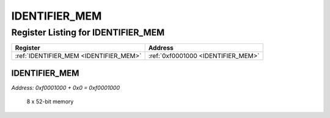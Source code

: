 IDENTIFIER_MEM
==============

Register Listing for IDENTIFIER_MEM
-----------------------------------

+----------------------------------------+------------------------------------+
| Register                               | Address                            |
+========================================+====================================+
| :ref:`IDENTIFIER_MEM <IDENTIFIER_MEM>` | :ref:`0xf0001000 <IDENTIFIER_MEM>` |
+----------------------------------------+------------------------------------+

IDENTIFIER_MEM
^^^^^^^^^^^^^^

`Address: 0xf0001000 + 0x0 = 0xf0001000`

    8 x 52-bit memory

    .. wavedrom::
        :caption: IDENTIFIER_MEM

        {
            "reg": [
                {"name": "identifier_mem[7:0]", "bits": 8},
                {"bits": 24},
            ], "config": {"hspace": 400, "bits": 32, "lanes": 1 }, "options": {"hspace": 400, "bits": 32, "lanes": 1}
        }


